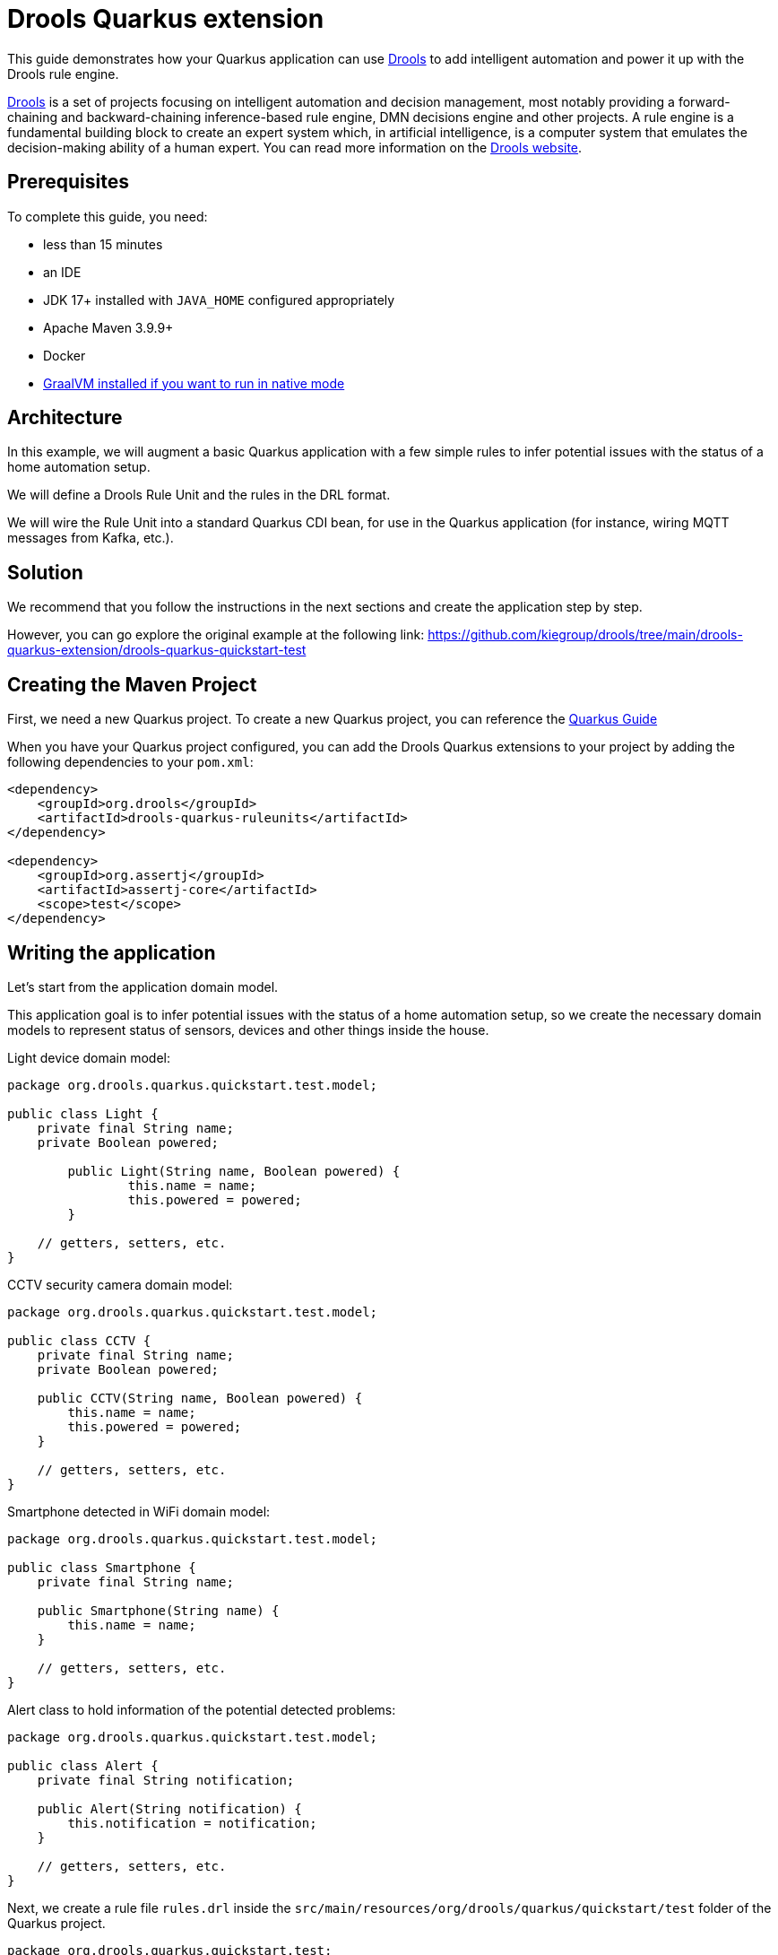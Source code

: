 ////
Licensed to the Apache Software Foundation (ASF) under one
or more contributor license agreements.  See the NOTICE file
distributed with this work for additional information
regarding copyright ownership.  The ASF licenses this file
to you under the Apache License, Version 2.0 (the
"License"); you may not use this file except in compliance
with the License.  You may obtain a copy of the License at

    http://www.apache.org/licenses/LICENSE-2.0

  Unless required by applicable law or agreed to in writing,
  software distributed under the License is distributed on an
  "AS IS" BASIS, WITHOUT WARRANTIES OR CONDITIONS OF ANY
  KIND, either express or implied.  See the License for the
  specific language governing permissions and limitations
  under the License.
////

////
When moving to quarkus, consider headers an include directives below.
////
:quarkus-guides-url: https://quarkus.io/guides
= Drools Quarkus extension

// include::./attributes.adoc[]

This guide demonstrates how your Quarkus application can use https://www.drools.org[Drools] to add intelligent automation
and power it up with the Drools rule engine.

https://www.drools.org[Drools] is a set of projects focusing on intelligent automation and decision management, most notably providing a forward-chaining and backward-chaining inference-based rule engine, DMN decisions engine and other projects. A rule engine is a fundamental building block to create an expert system which, in artificial intelligence, is a computer system that emulates the decision-making ability of a human expert. You can read more information on the https://www.drools.org[Drools website].

== Prerequisites

To complete this guide, you need:

* less than 15 minutes
* an IDE
* JDK 17+ installed with `JAVA_HOME` configured appropriately
* Apache Maven 3.9.9+
* Docker
* link:{quarkus-guides-url}/building-native-image[GraalVM installed if you want to run in native mode]

== Architecture

In this example, we will augment a basic Quarkus application with a few simple rules to infer potential issues with the status of a home automation setup.

We will define a Drools Rule Unit and the rules in the DRL format.

We will wire the Rule Unit into a standard Quarkus CDI bean, for use in the Quarkus application (for instance, wiring MQTT messages from Kafka, etc.).

== Solution

We recommend that you follow the instructions in the next sections and create the application step by step.

However, you can go explore the original example at the following link: https://github.com/kiegroup/drools/tree/main/drools-quarkus-extension/drools-quarkus-quickstart-test

== Creating the Maven Project

First, we need a new Quarkus project.
To create a new Quarkus project, you can reference the link:{quarkus-guides-url}[Quarkus Guide]

When you have your Quarkus project configured, you can add the Drools Quarkus extensions to your project by adding the following dependencies to your `pom.xml`:

[source,xml,subs=attributes+]
----
<dependency>
    <groupId>org.drools</groupId>
    <artifactId>drools-quarkus-ruleunits</artifactId>
</dependency>

<dependency>
    <groupId>org.assertj</groupId>
    <artifactId>assertj-core</artifactId>
    <scope>test</scope>
</dependency>
----

== Writing the application

Let's start from the application domain model.

This application goal is to infer potential issues with the status of a home automation setup, so we create the necessary domain models to represent status of sensors, devices and other things inside the house.

Light device domain model:

[source,java]
----
package org.drools.quarkus.quickstart.test.model;

public class Light {
    private final String name;
    private Boolean powered;
    
	public Light(String name, Boolean powered) {
		this.name = name;
		this.powered = powered;
	}

    // getters, setters, etc.
}
----

CCTV security camera domain model:

[source,java]
----
package org.drools.quarkus.quickstart.test.model;

public class CCTV {
    private final String name;
    private Boolean powered;

    public CCTV(String name, Boolean powered) {
        this.name = name;
        this.powered = powered;
    }

    // getters, setters, etc.
}
----

Smartphone detected in WiFi domain model:

[source,java]
----
package org.drools.quarkus.quickstart.test.model;

public class Smartphone {
    private final String name;

    public Smartphone(String name) {
        this.name = name;
    }

    // getters, setters, etc.
}
----

Alert class to hold information of the potential detected problems:

[source,java]
----
package org.drools.quarkus.quickstart.test.model;

public class Alert {
    private final String notification;

    public Alert(String notification) {
        this.notification = notification;
    }

    // getters, setters, etc.
}
----

Next, we create a rule file `rules.drl` inside the `src/main/resources/org/drools/quarkus/quickstart/test` folder of the Quarkus project.

[source,drl]
----
package org.drools.quarkus.quickstart.test;

unit HomeRuleUnitData;

import org.drools.quarkus.quickstart.test.model.*;

rule "No lights on while outside"
when
    $l: /lights[ powered == true ];
    not( /smartphones );
then
    alerts.add(new Alert("You might have forgot one light powered on: " + $l.getName()));
end

query "AllAlerts"
	$a: /alerts;
end

rule "No camera when present at home"
when
    accumulate( $s: /smartphones ; $count : count($s) ; $count >= 1 );
    $l: /cctvs[ powered == true ];
then
    alerts.add(new Alert("One CCTV is still operating: " + $l.getName()));
end
----

In this file there are some example rules to decide whether the overall status of the house is deemed inappropriate, triggering the necessary `Alert` (s).

Rule Unit a central paradigm introduced in Drools 8 that helps users to encapsulate the set of rules and the facts against which those rules will be matched; you can read more information in the https://www.drools.org/learn/documentation.html[Drools documentation].

The facts will be inserted into a `DataStore`, a type-safe entry point. To make everything work, we need to define both the RuleUnit and the DataStore.

[source,java]
----
package org.drools.quarkus.quickstart.test;

import org.drools.quarkus.quickstart.test.model.Alert;
import org.drools.quarkus.quickstart.test.model.CCTV;
import org.drools.quarkus.quickstart.test.model.Light;
import org.drools.quarkus.quickstart.test.model.Smartphone;
import org.drools.ruleunits.api.DataSource;
import org.drools.ruleunits.api.DataStore;
import org.drools.ruleunits.api.RuleUnitData;

public class HomeRuleUnitData implements RuleUnitData {
    
    private final DataStore<Light> lights;
    private final DataStore<CCTV> cctvs;
    private final DataStore<Smartphone> smartphones;

    private final DataStore<Alert> alerts = DataSource.createStore();

    public HomeRuleUnitData() {
        this(DataSource.createStore(), DataSource.createStore(), DataSource.createStore());
    }

    public HomeRuleUnitData(DataStore<Light> lights, DataStore<CCTV> cctvs, DataStore<Smartphone> smartphones) {
		this.lights = lights;
		this.cctvs = cctvs;
		this.smartphones = smartphones;
	}

	public DataStore<Light> getLights() {
		return lights;
	}

	public DataStore<CCTV> getCctvs() {
		return cctvs;
	}

	public DataStore<Smartphone> getSmartphones() {
		return smartphones;
	}

	public DataStore<Alert> getAlerts() {
		return alerts;
	}
}
----

== Testing the Application

We can create a standard Quarkus and JUnit test to check the behaviour of the Rule Unit and the defined rules, accordingly to a certain set of scenarios.

[source,java]
----
package org.drools.quarkus.quickstart.test;

@QuarkusTest
public class RuntimeIT {

    @Inject
    RuleUnit<HomeRuleUnitData> ruleUnit;

    @Test
    public void testRuleOutside() {
        HomeRuleUnitData homeUnitData = new HomeRuleUnitData();
        homeUnitData.getLights().add(new Light("living room", true));
        homeUnitData.getLights().add(new Light("bedroom", false));
        homeUnitData.getLights().add(new Light("bathroom", false));

        RuleUnitInstance<HomeRuleUnitData> unitInstance = ruleUnit.createInstance(homeUnitData);
        List<Map<String, Object>> queryResults = unitInstance.executeQuery("AllAlerts");
        assertThat(queryResults).isNotEmpty().anyMatch(kv -> kv.containsValue(new Alert("You might have forgot one light powered on: living room")));
    }
    
    @Test
    public void testRuleInside() {
        HomeRuleUnitData homeUnitData = new HomeRuleUnitData();
        homeUnitData.getLights().add(new Light("living room", true));
        homeUnitData.getLights().add(new Light("bedroom", false));
        homeUnitData.getLights().add(new Light("bathroom", false));
        homeUnitData.getCctvs().add(new CCTV("security camera 1", false));
        homeUnitData.getCctvs().add(new CCTV("security camera 2", true));
        homeUnitData.getSmartphones().add(new Smartphone("John Doe's phone"));

        RuleUnitInstance<HomeRuleUnitData> unitInstance = ruleUnit.createInstance(homeUnitData);
        List<Map<String, Object>> queryResults = unitInstance.executeQuery("AllAlerts");
        assertThat(queryResults).isNotEmpty().anyMatch(kv -> kv.containsValue(new Alert("One CCTV is still operating: security camera 2")));
    }
    
    @Test
    public void testNoAlerts() {
        HomeRuleUnitData homeUnitData = new HomeRuleUnitData();
        homeUnitData.getLights().add(new Light("living room", false));
        homeUnitData.getLights().add(new Light("bedroom", false));
        homeUnitData.getLights().add(new Light("bathroom", false));
        homeUnitData.getCctvs().add(new CCTV("security camera 1", true));
        homeUnitData.getCctvs().add(new CCTV("security camera 2", true));

        RuleUnitInstance<HomeRuleUnitData> unitInstance = ruleUnit.createInstance(homeUnitData);
        List<Map<String, Object>> queryResults = unitInstance.executeQuery("AllAlerts");
        assertThat(queryResults).isEmpty();
    }
}
----

== Wiring the Rule Unit with Quarkus CDI beans

We can now wire the Rule Unit into a standard Quarkus CDI bean, for general use in the Quarkus application.

For example, this might later be helpful to wire device status reporting through MQTT via Kafka, using the appropriate Quarkus extensions.

We create a simple CDI bean to abstract away the Rule Unit API usage with:

[source,java]
----
package org.drools.quarkus.quickstart.test;

@ApplicationScoped
public class HomeAlertsBean {
	
    @Inject
    RuleUnit<HomeRuleUnitData> ruleUnit;
    
    public Collection<Alert> computeAlerts(Collection<Light> lights, Collection<CCTV> cameras, Collection<Smartphone> phones) {
        HomeRuleUnitData homeUnitData = new HomeRuleUnitData();
        lights.forEach(homeUnitData.getLights()::add);
        cameras.forEach(homeUnitData.getCctvs()::add);
        phones.forEach(homeUnitData.getSmartphones()::add);

        RuleUnitInstance<HomeRuleUnitData> unitInstance = ruleUnit.createInstance(homeUnitData);
        var queryResults = unitInstance.executeQuery("AllAlerts");
        List<Alert> results = queryResults.stream()
                .flatMap(m -> m.values().stream()
                        .filter(Alert.class::isInstance)
                        .map(Alert.class::cast))
                .collect(Collectors.toList());
        return results;
    }
}
----

The same test scenarios can be refactored using this CDI bean accordingly.

[source,java]
----
package org.drools.quarkus.quickstart.test;

@QuarkusTest
public class BeanTest {

    @Inject
    HomeAlertsBean alerts;

    @Test
    public void testRuleOutside() {
        Collection<Alert> computeAlerts = alerts.computeAlerts(
                List.of(new Light("living room", true), new Light("bedroom", false), new Light("bathroom", false)),
                Collections.emptyList(),
                Collections.emptyList());

        assertThat(computeAlerts).isNotEmpty().contains(new Alert("You might have forgot one light powered on: living room"));
    }
    
    @Test
    public void testRuleInside() {
        Collection<Alert> computeAlerts = alerts.computeAlerts(
                List.of(new Light("living room", true), new Light("bedroom", false), new Light("bathroom", false)),
                List.of(new CCTV("security camera 1", false), new CCTV("security camera 2", true)),
                List.of(new Smartphone("John Doe's phone")));
        
        assertThat(computeAlerts).isNotEmpty().contains(new Alert("One CCTV is still operating: security camera 2"));
    }
    
    @Test
    public void testNoAlerts() {
        Collection<Alert> computeAlerts = alerts.computeAlerts(
                List.of(new Light("living room", false), new Light("bedroom", false), new Light("bathroom", false)),
                List.of(new CCTV("security camera 1", true), new CCTV("security camera 2", true)),
                Collections.emptyList());
        
        assertThat(computeAlerts).isEmpty();
    }
}
----

== Running the Application

To run the Quarkus project, you can reference the link:{quarkus-guides-url}[Quarkus Guide].

== Where to go from here

This was a minimal example using DRL, Rule Unit and the Drools Quarkus extension; as you can see, this is a very unopinionated and straightforward way to use the Drools rule engine inside a Quarkus application, in order to finally create a fully functioning _intelligent_ microservice on top of Quarkus!

To see additional capabilities of Drools, you can reference the documentation at the links below.

For a more opinionated platform including integrating with DMN (Drools DMN engine), Processes (CNCF's Serveless Workflow, BPMN2), Rules (Drools' DRL), Prediction (PMML), Test Scenario (visual notation for testing), assisted deployment to OpenShift, and many more capabilities, you can checkout the Kogito platform. Kogito is a next generation intelligent automation toolkit that originates from well known Open Source projects such as Drools (for business rules) and processes.

== References

* https://drools.org[Drools website]
* https://www.drools.org/learn/documentation.html[Drools documentation]
* https://kogito.kie.org[Kogito Website]
* https://docs.jboss.org/kogito/release/latest/html_single[Kogito Documentation]
